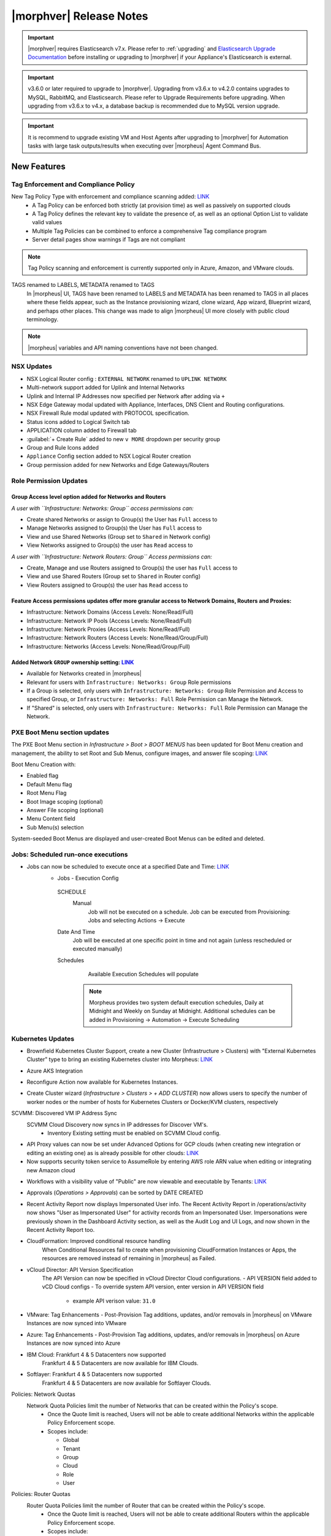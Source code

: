 .. _Release Notes:

*************************
|morphver| Release Notes
*************************

.. important:: |morphver| requires Elasticsearch v7.x. Please refer to :ref:`upgrading` and `Elasticsearch Upgrade Documentation <https://www.elastic.co/guide/en/elasticsearch/reference/current/setup-upgrade.html>`_ before installing or upgrading to |morphver| if your Appliance's Elasticsearch is external.

.. important:: v3.6.0 or later required to upgrade to |morphver|. Upgrading from v3.6.x to v4.2.0 contains upgrades to MySQL, RabbitMQ, and Elasticsearch. Please refer to Upgrade Requirements before upgrading. When upgrading from v3.6.x to v4.x, a database backup is recommended due to MySQL version upgrade.

.. important:: It is recommend to upgrade existing VM and Host Agents after upgrading to |morphver| for Automation tasks with large task outputs/results when executing over |morpheus| Agent Command Bus.

New Features
============

Tag Enforcement and Compliance Policy
-------------------------------------

New Tag Policy Type with enforcement and compliance scanning added: `LINK <https://support.morpheusdata.com/s/article/How-to-work-with-cloud-tagging-policies?language=en_US>`_
 - A Tag Policy can be enforced both strictly (at provision time) as well as passively on supported clouds
 - A Tag Policy defines the relevant key to validate the presence of, as well as an optional Option List to validate valid values
 - Multiple Tag Policies can be combined to enforce a comprehensive Tag compliance program
 - Server detail pages show warnings if Tags are not compliant

.. note:: Tag Policy scanning and enforcement is currently supported only in Azure, Amazon, and VMware clouds.

.. image:: /images/administration/settings/policies/tagPolicy.jpeg
   :width: 60%

TAGS renamed to LABELS, METADATA renamed to TAGS
 In |morpheus| UI, TAGS have been renamed to LABELS and METADATA has been renamed to TAGS in all places where these fields appear, such as the Instance provisioning wizard, clone wizard, App wizard, Blueprint wizard, and perhaps other places. This change was made to align |morpheus| UI more closely with public cloud terminology.

.. note:: |morpheus| variables and API naming conventions have not been changed.

NSX Updates
-----------

- NSX Logical Router config : ``EXTERNAL NETWORK`` renamed to ``UPLINK NETWORK``
- Multi-network support added for Uplink and Internal Networks
- Uplink and Internal IP Addresses now specified per Network after adding via ``+``
- NSX Edge Gateway modal updated with Appliance, Interfaces, DNS Client and Routing configurations.
- NSX Firewall Rule modal updated with PROTOCOL specification.
- Status icons added to Logical Switch tab
- APPLICATION column added to Firewall tab
- :guilabel:`+ Create Rule` added to new ``v MORE`` dropdown per security group
- Group and Rule Icons added
- ``Appliance`` Config section added to NSX Logical Router creation
- Group permission added for new Networks and Edge Gateways/Routers
.. add link to network and group sections below

Role Permission Updates
-----------------------

Group Access level option added for Networks and Routers
^^^^^^^^^^^^^^^^^^^^^^^^^^^^^^^^^^^^^^^^^^^^^^^^^^^^^^^^

*A user with ``Infrastructure: Networks: Group`` access permissions can:*

- Create shared Networks or assign to Group(s) the User has ``Full`` access to
- Manage Networks assigned to Group(s) the User has ``Full`` access to
- View and use Shared Networks (Group set to ``Shared`` in Network config)
- View Networks assigned to Group(s) the user has ``Read`` access to

*A user with ``Infrastructure: Network Routers: Group`` Access permissions can:*

- Create, Manage and use Routers assigned to Group(s) the user has ``Full`` access to
- View and use Shared Routers (Group set to ``Shared`` in Router config)
- View Routers assigned to Group(s) the user has ``Read`` access to

Feature Access permissions updates offer more granular access to Network Domains, Routers and Proxies:
^^^^^^^^^^^^^^^^^^^^^^^^^^^^^^^^^^^^^^^^^^^^^^^^^^^^^^^^^^^^^^^^^^^^^^^^^^^^^^^^^^^^^^^^^^^^^^^^^^^^^^

- Infrastructure: Network Domains (Access Levels: None/Read/Full)
- Infrastructure: Network IP Pools (Access Levels: None/Read/Full)
- Infrastructure: Network Proxies (Access Levels: None/Read/Full)
- Infrastructure: Network Routers (Access Levels: None/Read/Group/Full)
- Infrastructure: Networks (Access Levels: None/Read/Group/Full)

Added Network ``GROUP`` ownership setting: `LINK <https://support.morpheusdata.com/s/article/Working-with-Network-Group-ownership?language=en_US>`_
^^^^^^^^^^^^^^^^^^^^^^^^^^^^^^^^^^^^^^^^^^^^^^^^^^^^^^^^^^^^^^^^^^^^^^^^^^^^^^^^^^^^^^^^^^^^^^^^^^^^^^^^^^^^^^^^^^^^^^^^^^^^^^^^^^^^^^^^^^^^^^^^^^^

- Available for Networks created in |morpheus|
- Relevant for users with ``Infrastructure: Networks: Group`` Role permissions
- If a Group is selected, only users with ``Infrastructure: Networks: Group`` Role Permission and Access to specified Group, or ``Infrastructure: Networks: Full`` Role Permission can Manage the Network.
- If "Shared" is selected, only users with ``Infrastructure: Networks: Full`` Role Permission can Manage the Network.

PXE Boot Menu section updates
-----------------------------

The PXE Boot Menu section in *Infrastructure > Boot > BOOT MENUS* has been updated for Boot Menu creation and management, the ability to set Root and Sub Menus, configure images, and answer file scoping: `LINK <https://docs.morpheusdata.com/en/4.2.0/infrastructure/pxeboot/pxeboot.html>`_

Boot Menu Creation with:

- Enabled flag
- Default Menu flag
- Root Menu Flag
- Boot Image scoping (optional)
- Answer File scoping (optional)
- Menu Content field
- Sub Menu(s) selection

System-seeded Boot Menus are displayed and user-created Boot Menus can be edited and deleted.

Jobs: Scheduled run-once executions
-----------------------------------

- Jobs can now be scheduled to execute once at a specified Date and Time: `LINK <https://docs.morpheusdata.com/en/4.2.0/provisioning/jobs/jobs.html#creating-jobs>`_
    - Jobs - Execution Config
     SCHEDULE
      Manual
       Job will not be executed on a schedule. Job can be executed from Provisioning: Jobs and selecting Actions -> Execute
     Date And Time
        Job will be executed at one specific point in time and not again (unless rescheduled or executed manually)
     Schedules
         Available Execution Schedules will populate

       .. note:: Morpheus provides two system default execution schedules, Daily at Midnight and Weekly on Sunday at Midnight. Additional schedules can be added in Provisioning -> Automation -> Execute Scheduling

       .. image:: /images/provisioning/jobs/dateandtime_job.png
          :width: 60%

Kubernetes Updates
------------------
- Brownfield Kubernetes Cluster Support, create a new Cluster (Infrastructure > Clusters) with "External Kubernetes Cluster" type to bring an existing Kubernetes cluster into Morpheus: `LINK <https://support.morpheusdata.com/s/article/How-to-add-existing?language=en_US>`_
- Azure AKS Integration
- Reconfigure Action now available for Kubernetes Instances.
- Create Cluster wizard (`Infrastructure > Clusters > + ADD CLUSTER`) now allows users to specify the number of worker nodes or the number of hosts for Kubernetes Clusters or Docker/KVM clusters, respectively

  .. image:: /images/infrastructure/clusters/workers_cluster_wizard.png
    :width: 60%


SCVMM: Discovered VM IP Address Sync
 SCVMM Cloud Discovery now syncs in IP addresses for Discover VM's.
  - Inventory Existing setting must be enabled on SCVMM Cloud config.

- API Proxy values can now be set under Advanced Options for GCP clouds (when creating new integration or editing an existing one) as is already possible for other clouds: `LINK <https://docs.morpheusdata.com/en/4.2.0/integration_guides/Clouds/google/google.html#advanced-options>`_


- Now supports security token service to AssumeRole by entering AWS role ARN value when editing or integrating new Amazon cloud

.. image:: /images/integration_guides/clouds/aws_role_arn.png
  :width: 60%



- Workflows with a visibility value of "Public" are now viewable and executable by Tenants: `LINK <https://docs.morpheusdata.com/en/4.2.0/provisioning/automation/automation.html#add-workflow>`_
- Approvals (`Operations > Approvals`) can be sorted by DATE CREATED
- Recent Activity Report now displays Impersonated User info.
  The Recent Activity Report in /operations/activity now shows "User as Impersonated User" for activity records from an Impersonated User. Impersonations were previously shown in the Dashboard Activity section, as well as the Audit Log and UI Logs, and now shown in the Recent Activity Report too.
- CloudFormation: Improved conditional resource handling
   When Conditional Resources fail to create when provisioning CloudFormation Instances or Apps, the resources are removed instead of remaining in |morpheus| as Failed.
- vCloud Director: API Version Specification
   The API Version can now be specified in vCloud Director Cloud configurations.
   - API VERSION field added to vCD Cloud configs
   - To override system API version, enter version in API VERSION field
     - example API verison value: ``31.0``
- VMware: Tag Enhancements
  - Post-Provision Tag additions, updates, and/or removals in |morpheus| on VMware Instances are now synced into VMware
- Azure: Tag Enhancements
  - Post-Provision Tag additions, updates, and/or removals in |morpheus| on Azure Instances are now synced into Azure
- IBM Cloud: Frankfurt 4 & 5 Datacenters now supported
   Frankfurt 4 & 5 Datacenters are now available for IBM Clouds.
- Softlayer: Frankfurt 4 & 5 Datacenters now supported
   Frankfurt 4 & 5 Datacenters are now available for Softlayer Clouds.
Policies: Network Quotas
 Network Quota Policies limit the number of Networks that can be created within the Policy's scope.
  - Once the Quote limit is reached, Users will not be able to create additional Networks within the applicable Policy Enforcement scope.
  - Scopes include:

    - Global
    - Tenant
    - Group
    - Cloud
    - Role
    - User

Policies: Router Quotas
 Router Quota Policies limit the number of Router that can be created within the Policy's scope.
  - Once the Quote limit is reached, Users will not be able to create additional Routers within the applicable Policy Enforcement scope.
  - Scopes include:

    - Global
    - Tenant
    - Group
    - Cloud
    - Role
    - User

- Git and Github Integrations: HTTPS only auth support added
- Tasks: Git integration now exists for Groovy Script-type Automation Tasks
- System Images: Ubuntu 18.04 Node Types have been added for the following Clouds: Upcloud, Azure, DigitalOcean, IBM, Oracle Cloud, Open Telekom, SoftLayer, vCD, SCVMM, Alibaba, Hyper-V, ESXi
- Cloud-Init: Added support for hashing change passwords in target cloud-init data for any non-Ubuntu 14 based image (Ubuntu 14.04 restriction). Note: Dependent on Virtual Image OS type and version settings; ensure OS Type is accurately set.

API Enhancements
================

CLI Enhancements
================

Security Enhancements
=====================

Fixes
=====

- Removed a hard-coded message stating "You have logged out of |morpheus|." when users who were authenticated through a SAML integration logged out. This could cause confusion when using white-labeled |morpheus| Appliances.
- Removed a message stating "If supported by your identity provider and configuration, you have also been logged out of your identity provider" that appeared in some instances when logging out of |morpheus| through Identity Source authentication
- Fixed an issue where the HISTORY tab of an ARM Blueprint App detail page would only show deployment information if a VM resource was being deployed
- Creation of networks and routers are now asynchronous processes to improve performance and prevent modal timeout in some scenarios
- Updated |morpheus| installer to force a version of FreeRDP which is compatible with Guacd. CentOS/RHEL 7.7+ include FreeRDP 2.0 by default which is not compatible.
- The Activity page (Operations > Activity) now identifies actions taken by impersonated Users in the same way they are on the Dashboard (Operations > Dashboard), for example, "Author: User1 as User2"
- Fixed an issue where the reconfigure function did not work properly on Instances provisioned to a kubernetes host in some cases
- Fixed an issue preventing a second router from being added to a |morpheus|-created Openstack network in certain scenarios
